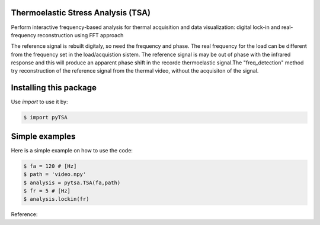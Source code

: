 Thermoelastic Stress Analysis (TSA)
---------------------------------------------

.. image:: 
   :target: 

Perform interactive frequency-based analysis for thermal acquisition and data visualization: digital lock-in and real-frequency reconstruction using FFT approach 

The reference signal is rebuilt digitaly, so need the frequency and phase. The real frequency for the load can be different from the frequency set in the load/acquistion sistem. The reference signal is may be out of phase with the infrared response and this will produce an apparent phase shift in the recorde thermoelastic signal.The "freq_detection" method try reconstruction of the reference signal from the thermal video, without the acquisiton of the signal.

Installing this package
-----------------------

Use `import` to use it by:

.. code-block:: console

    $ import pyTSA


Simple examples
---------------

Here is a simple example on how to use the code:

.. code-block:: python

   $ fa = 120 # [Hz]
   $ path = 'video.npy'
   $ analysis = pytsa.TSA(fa,path)
   $ fr = 5 # [Hz]
   $ analysis.lockin(fr)


    


Reference:

